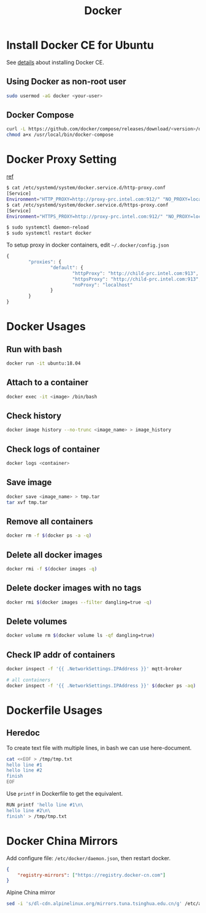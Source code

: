 #+TITLE:     Docker
#+HTML_HEAD: <link rel="stylesheet" type="text/css" href="../css/article.css" />
#+html_head: <link rel="stylesheet" type="text/css" href="../css/toc.css" />
#+OPTIONS:   tex:verbatim

* Install Docker CE for Ubuntu
  See [[https://docs.docker.com/install/linux/docker-ce/ubuntu/][details]] about installing Docker CE.
** Using Docker as non-root user
#+begin_src sh
  sudo usermod -aG docker <your-user>
#+end_src

** Docker Compose
#+begin_src sh
  curl -L https://github.com/docker/compose/releases/download/<version>/docker-compose-`uname -s`-`uname -m` -o /usr/local/bin/docker-compose
  chmod a+x /usr/local/bin/docker-compose
#+end_src

* Docker Proxy Setting
  [[https://stackoverflow.com/questions/26550360/docker-ubuntu-behind-proxy][ref]]

#+begin_src sh
  $ cat /etc/systemd/system/docker.service.d/http-proxy.conf
  [Service]
  Environment="HTTP_PROXY=http://proxy-prc.intel.com:912/" "NO_PROXY=localhost, 127.0.0.1, intel.com"
  $ cat /etc/systemd/system/docker.service.d/https-proxy.conf
  [Service]
  Environment="HTTPS_PROXY=http://proxy-prc.intel.com:912/" "NO_PROXY=localhost, 127.0.0.1, intel.com"

  $ sudo systemctl daemon-reload
  $ sudo systemctl restart docker
#+end_src

To setup proxy in docker containers, edit =~/.docker/config.json=
#+begin_src js
  {
          "proxies": {
                  "default": {
                          "httpProxy": "http://child-prc.intel.com:913",
                          "httpsProxy": "http://child-prc.intel.com:913",
                          "noProxy": "localhost"
                  }
          }
  }
#+end_src

* Docker Usages

** Run with bash
#+begin_src sh
  docker run -it ubuntu:18.04
#+end_src

** Attach to a container
#+begin_src sh
  docker exec -it <image> /bin/bash
#+end_src

** Check history
#+begin_src sh
  docker image history --no-trunc <image_name> > image_history
#+end_src

** Check logs of container
#+begin_src sh
  docker logs <container>
#+end_src

** Save image
#+begin_src sh
  docker save <image_name> > tmp.tar
  tar xvf tmp.tar
#+end_src

** Remove all containers
#+begin_src sh
  docker rm -f $(docker ps -a -q)
#+end_src

** Delete all docker images
#+begin_src sh
  docker rmi -f $(docker images -q)
#+end_src
** Delete docker images with no tags
#+begin_src sh
  docker rmi $(docker images --filter dangling=true -q)
#+end_src
** Delete volumes
#+begin_src sh
  docker volume rm $(docker volume ls -qf dangling=true)
#+end_src
** Check IP addr of containers
#+begin_src sh
  docker inspect -f '{{ .NetworkSettings.IPAddress }}' mqtt-broker

  # all containers
  docker inspect -f '{{ .NetworkSettings.IPAddress }}' $(docker ps -aq)
#+end_src

* Dockerfile Usages

** Heredoc
   To create text file with multiple lines, in bash we can use here-document.
#+begin_src sh
  cat <<EOF > /tmp/tmp.txt
  hello line #1
  hello line #2
  finish
  EOF
#+end_src
   Use =printf= in Dockerfile to get the equivalent.
#+begin_src sh
  RUN printf 'hello line #1\n\
  hello line #2\n\
  finish' > /tmp/tmp.txt
#+end_src

* Docker China Mirrors

  Add configure file: =/etc/docker/daemon.json=, then restart docker.

#+begin_src json
{
    "registry-mirrors": ["https://registry.docker-cn.com"]
}
#+end_src

  Alpine China mirror

#+begin_src sh
  sed -i 's/dl-cdn.alpinelinux.org/mirrors.tuna.tsinghua.edu.cn/g' /etc/apk/repositories
#+end_src
